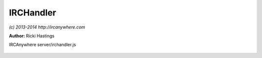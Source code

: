 IRCHandler
==========

*(c) 2013-2014 http://ircanywhere.com*

**Author:** Ricki Hastings

IRCAnywhere server/irchandler.js
 
 .. js:class:: IRCHandler.IRCHandler()

   The object responsible for handling an event from IRCFactory
   none of these should be called directly, however they can be hooked onto
   or have their actions prevented or replaced. The function names equal directly
   to irc-factory events and are case sensitive to them.

   :returns: void

.. js:attribute:: IRCHandler.blacklisted

   An array of blacklisted commands which should be ignored

   :type: array 

.. js:function:: IRCHandler._formatRaw(raw)

   Formats an array of RAW IRC strings, taking off the :leguin.freenode.net 251 ricki- :
   at the start, returns an array of strings with it removed

   :param array raw: An array of raw IRC strings to format
   :returns: A formatted array of the inputted strings

.. js:function:: IRCHandler.opened(client, message)

   Handles the opened event from `irc-factory` which just tells us what localPort and any other
   information relating to the client so we can make sure the identd server is working.

   :param object client: A valid client object
   :param object message: A valid message object
   :returns: void

.. js:function:: IRCHandler.registered(client, message)

   Handles the registered event, this will only ever be called when an IRC connection has been
   fully established and we've recieved the `registered` events. This means when we reconnect to
   an already established connection we won't get this event again.

   :param object client: A valid client object
   :param object message: A valid message object
   :returns: void

.. js:function:: IRCHandler.closed(client, message)

   Handles a closed connection

   :param object client: A valid client object
   :param object message: A valid message object
   :returns: void

.. js:function:: IRCHandler.failed(client, message)

   Handles a failed event, which is emitted when the retry attempts are exhaused

   :param object client: A valid client object
   :param object message: A valid message object
   :returns: void

.. js:function:: IRCHandler.lusers(client, message)

   Handles an incoming lusers event

   :param object client: A valid client object
   :param object message: A valid message object
   :returns: void

.. js:function:: IRCHandler.motd(client, message)

   Handles an incoming motd event

   :param object client: A valid client object
   :param object message: A valid message object
   :returns: void

.. js:function:: IRCHandler.join(client, message)

   Handles an incoming join event

   :param object client: A valid client object
   :param object message: A valid message object
   :returns: void

.. js:function:: IRCHandler.part(client, message)

   Handles an incoming part event

   :param object client: A valid client object
   :param object message: A valid message object
   :returns: void

.. js:function:: IRCHandler.kick(client, message)

   Handles an incoming kick event

   :param object client: A valid client object
   :param object message: A valid message object
   :returns: void

.. js:function:: IRCHandler.quit(client, message)

   Handles an incoming quit event

   :param object client: A valid client object
   :param object message: A valid message object
   :returns: void

.. js:function:: IRCHandler.nick(client, message)

   Handles an incoming nick change event

   :param object client: A valid client object
   :param object message: A valid message object
   :returns: void

.. js:function:: IRCHandler.who(client, message)

   Handles an incoming who event

   :param object client: A valid client object
   :param object message: A valid message object
   :returns: void 

.. js:function:: IRCHandler.names(client, message)

   Handles an incoming names event

   :param object client: A valid client object
   :param object message: A valid message object
   :returns: void

.. js:function:: IRCHandler.mode(client, message)

   Handles an incoming mode notify event

   :param object client: A valid client object
   :param object message: A valid message object
   :returns: void

.. js:function:: IRCHandler.mode_change(client, message)

   Handles an incoming mode change event

   :param object client: A valid client object
   :param object message: A valid message object


.. js:function:: IRCHandler.topic(client, message)

   Handles an incoming topic notify event

   :param object client: A valid client object
   :param object message: A valid message object
   :returns: void

.. js:function:: IRCHandler.topic_change(client, message)

   Handles an incoming topic change event

   :param object client: A valid client object
   :param object message: A valid message object
   :returns: void

.. js:function:: IRCHandler.privmsg(client, message)

   Handles an incoming privmsg event

   :param object client: A valid client object
   :param object message: A valid message object
   :returns: void

.. js:function:: IRCHandler.action(client, message)

   Handles an incoming action event

   :param object client: A valid client object
   :param object message: A valid message object
   :returns: void

.. js:function:: IRCHandler.notice(client, message)

   Handles an incoming notice event

   :param object client: A valid client object
   :param object message: A valid message object
   :returns: void

.. js:function:: IRCHandler.usermode(client, message)

   Handles an incoming usermode event

   :param object client: A valid client object
   :param object message: A valid message object
   :returns: void

.. js:function:: IRCHandler.ctcp_response(client, message)

   Handles an incoming ctcp_response event

   :param object client: A valid client object
   :param object message: A valid message object
   :returns: void

.. js:function:: IRCHandler.ctcp_request(client, message)

   Handles an incoming ctcp request event

   :param object client: A valid client object
   :param object message: A valid message object
   :returns: void

.. js:function:: IRCHandler.unknown(client, message)

   Handles an incoming unknown event

   :param object client: A valid client object
   :param object message: A valid message object
   :returns: void

.. js:function:: IRCHandler.banlist(client, message)

   Handles an incoming banlist event

   :param object client: A valid client object
   :param object message: A valid message object
   :returns: void

.. js:function:: IRCHandler.invitelist(client, message)

   Handles an incoming invitelist event

   :param object client: A valid client object
   :param object message: A valid message object
   :returns: void

.. js:function:: IRCHandler.exceptlist(client, message)

   Handles an incoming exceptlist event

   :param object client: A valid client object
   :param object message: A valid message object
   :returns: void

.. js:function:: IRCHandler.quietlist(client, message)

   Handles an incoming quietlist event

   :param object client: A valid client object
   :param object message: A valid message object
   :returns: void

.. js:function:: IRCHandler.list(client, message)

   Handles an incoming list event

   :param object client: A valid client object
   :param object message: A valid message object
   :returns: void

.. js:function:: IRCHandler.whois(client, message)

   Handles an incoming whois event

   :param object client: A valid client object
   :param object message: A valid message object
   :returns: void